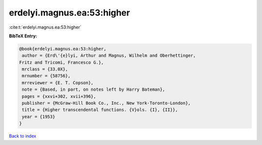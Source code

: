 erdelyi.magnus.ea:53:higher
===========================

:cite:t:`erdelyi.magnus.ea:53:higher`

**BibTeX Entry:**

.. code-block:: bibtex

   @book{erdelyi.magnus.ea:53:higher,
    author = {Erd\'{e}lyi, Arthur and Magnus, Wilhelm and Oberhettinger,
   Fritz and Tricomi, Francesco G.},
    mrclass = {33.0X},
    mrnumber = {58756},
    mrreviewer = {E. T. Copson},
    note = {Based, in part, on notes left by Harry Bateman},
    pages = {xxvi+302, xvii+396},
    publisher = {McGraw-Hill Book Co., Inc., New York-Toronto-London},
    title = {Higher transcendental functions. {V}ols. {I}, {II}},
    year = {1953}
   }

`Back to index <../By-Cite-Keys.html>`_
